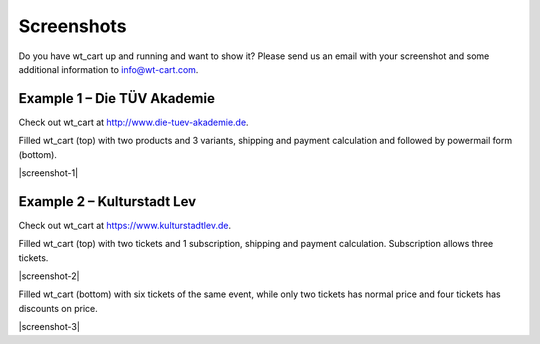 ﻿.. include:: Images.txt

.. ==================================================
.. FOR YOUR INFORMATION
.. --------------------------------------------------
.. -*- coding: utf-8 -*- with BOM.

.. ==================================================
.. DEFINE SOME TEXTROLES
.. --------------------------------------------------
.. role::   underline
.. role::   typoscript(code)
.. role::   ts(typoscript)
   :class:  typoscript
.. role::   php(code)


Screenshots
^^^^^^^^^^^

Do you have wt\_cart up and running and want to show it? Please send
us an email with your screenshot and some additional information to
info@wt-cart.com.


Example 1 – Die TÜV Akademie
""""""""""""""""""""""""""""

Check out wt\_cart at `http://www.die-tuev-akademie.de <http://www
.die-tuev-akademie.de/>`_.

Filled wt\_cart (top) with two products and 3 variants,
shipping and payment calculation and followed by powermail form
(bottom).

|screenshot-1|

Example 2 – Kulturstadt Lev
"""""""""""""""""""""""""""

Check out wt\_cart at `https://www.kulturstadtlev.de <https://www.kulturstadtlev.de/>`_.

Filled wt\_cart (top) with two tickets and 1 subscription,
shipping and payment calculation. Subscription allows three tickets.

|screenshot-2|

Filled wt\_cart (bottom) with six tickets of the same event, while
only two tickets has normal price and four tickets has discounts on price.

|screenshot-3|
